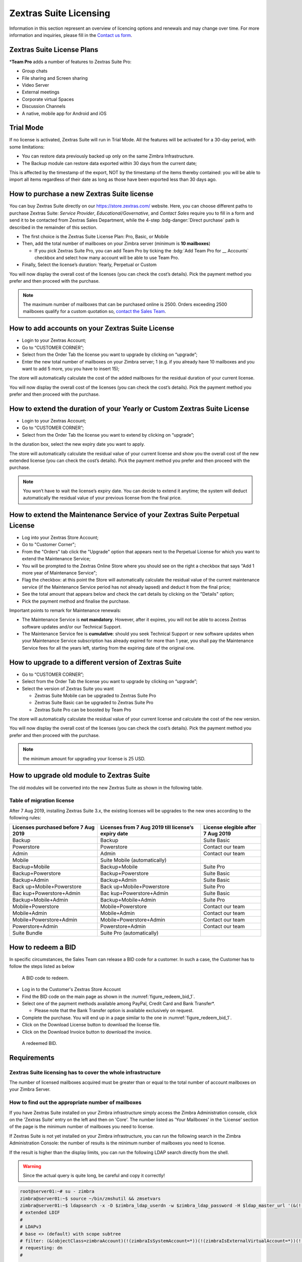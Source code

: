=========================
 Zextras Suite Licensing
=========================

Information in this section represent an overview of licencing options
and renewals and may change over time. For more information and
inquiries, please fill in the `Contact us form
<https://www.zextras.com/contact-us>`_.

.. _suite_license-plans:

Zextras Suite License Plans
===========================

.. grid::
   :gutter: 3
            
   .. grid-item-card::
      :columns: 6
      :class-header: sd-font-weight-bold

      Suite Pro
      ^^^^^

      Powerstore, Backup, Admin, Mobile, Docs, Drive, Team
      Basic, Team App, Drive App, Support
      +++++

      **Options**: Add Team Pro\ **\***

   .. grid-item-card::
      :columns: 6
      :class-header: sd-font-weight-bold

      Suite Basic
      ^^^^^

      Powerstore, Backup, Admin, Team Basic, Team App,
      Support
      +++++

      **Options**: Upgrade to Zextras Suite Pro

   .. grid-item-card::
      :columns: 6
      :class-header: sd-font-weight-bold

      Suite Mobile
      ^^^^^

      Mobile, Team Basic, Team App, Support
      +++++

      **Options**: Upgrade to Zextras Suite Pro

   .. grid-item-card::
      :columns: 6
      :class-header: sd-font-weight-bold

      Suite Free
      ^^^^^
      Team Basic
      +++++

      **Options**: :octicon:`dash`


\*\ **Team Pro** adds a number of features to Zextras Suite Pro:

* Group chats
* File sharing and Screen sharing
* Video Server
* External meetings
* Corporate virtual Spaces
* Discussion Channels
* A native, mobile app for Android and iOS

.. _trial_mode:

Trial Mode
==========

If no license is activated, Zextras Suite will run in Trial Mode. All
the features will be activated for a 30-day period, with some
limitations:

- You can restore data previously backed up only on the same Zimbra
  Infrastructure.

- The Backup module can restore data exported within 30 days from the
  current date;

This is affected by the timestamp of the export, NOT by the timestamp of
the items thereby contained: you will be able to import all items
regardless of their date as long as those have been exported less than
30 days ago.

.. _how_to_purchase_a_new_zextras_suite_license:

How to purchase a new Zextras Suite license
===========================================

You can buy Zextras Suite directly on our https://store.zextras.com/
website. Here, you can choose different paths to purchase Zextras
Suite: `Service Provider`, `Educational/Governative`, and `Contact
Sales` require you to fill in a form and send it to be contacted from
Zextras Sales Department, while the 4-step :bdg-danger:`Direct purchase`
path is described in the remainder of this section.

- The first choice is the Zextras Suite License Plan: Pro, Basic, or Mobile

- Then, add the total number of mailboxes on your Zimbra server
  (minimum is **10 mailboxes**)

  - If you pick Zextras Suite Pro, you can add Team
    Pro by ticking the :bdg:`Add Team Pro for __ Accounts`
    checkbox and select how many account will be able to use Team Pro.

-  Finally, Select the license’s duration: Yearly, Perpetual or Custom

   .. grid::
      :gutter: 3

      .. grid-item-card::  Yearly
         :columns: 4

         - Valid for 365 days since the purchase

         - Ongoing access to upgrades and support

      .. grid-item-card::  Perpetual
         :columns: 4

         - Access to upgrades and support during maintenance
           subscription.  If the maintenance subscription has expired,
           you can keep using the product but you can’t upgrade it or
           benefit of our support service until you subscribe to
           maintenance again.

      .. grid-item-card:: Custom
         :columns: 4

         - Choose start/end date (Minimum duration: 30 Days; Minimum
           amount: 25 USD)

         - Ongoing access to upgrades and support

You will now display the overall cost of the licenses (you can check the
cost’s details). Pick the payment method you prefer and then proceed
with the purchase.

.. note:: The maximum number of mailboxes that can be purchased online
   is 2500. Orders exceeding 2500 mailboxes qualify for a custom
   quotation so, `contact the Sales Team
   <https://www.zextras.com/contact-us>`__.

.. _how_to_add_accounts_on_your_zextras_suite_license:

How to add accounts on your Zextras Suite License
=================================================

-  Login to your Zextras Account;

-  Go to “CUSTOMER CORNER”;

-  Select from the Order Tab the license you want to upgrade by clicking
   on “upgrade”;

-  Enter the new total number of mailboxes on your Zimbra server; 1
   (e.g. if you already have 10 mailboxes and you want to add 5 more,
   you you have to insert 15);

The store will automatically calculate the cost of the added mailboxes
for the residual duration of your current license.

You will now display the overall cost of the licenses (you can check the
cost’s details). Pick the payment method you prefer and then proceed
with the purchase.

.. _how_to_extend_the_duration_of_your_yearly_or_custom_zextras_suite_license:

How to extend the duration of your Yearly or Custom Zextras Suite License
=========================================================================

-  Login to your Zextras Account;

-  Go to “CUSTOMER CORNER”;

-  Select from the Order Tab the license you want to extend by clicking
   on “upgrade”;

In the duration box, select the new expiry date you want to apply.

The store will automatically calculate the residual value of your
current license and show you the overall cost of the new extended
license (you can check the cost’s details). Pick the payment method you
prefer and then proceed with the purchase.

.. note:: You won’t have to wait the license’s expiry date. You can
   decide to extend it anytime; the system will deduct automatically
   the residual value of your previous license from the final price.

.. _how_to_extend_the_maintenance_service_of_your_zextras_suite_perpetual_license:

How to extend the Maintenance Service of your Zextras Suite Perpetual License
=============================================================================

-  Log into your Zextras Store Account;

-  Go to "Customer Corner";

-  From the "Orders" tab click the "Upgrade" option that appears next to
   the Perpetual License for which you want to extend the Maintenance
   Service;

-  You will be prompted to the Zextras Online Store where you should see
   on the right a checkbox that says "Add 1 more year of Maintenance
   Service";

-  Flag the checkbox: at this point the Store will automatically
   calculate the residual value of the current maintenance service (if
   the Maintenance Service period has not already lapsed) and deduct it
   from the final price;

-  See the total amount that appears below and check the cart details by
   clicking on the "Details" option;

-  Pick the payment method and finalise the purchase.

Important points to remark for Maintenance renewals:


* The Maintenance Service is **not mandatory**. However, after it
  expires, you will not be able to access Zextras software updates
  and/or our Technical Support.

* The Maintenance Service fee is **cumulative**: should you seek
  Technical Support or new software updates when your Maintenance
  Service subscription has already expired for more than 1 year, you
  shall pay the Maintenance Service fees for all the years left,
  starting from the expiring date of the original one.

.. _how_to_upgrade_to_a_different_version_of_zextras_suite:

How to upgrade to a different version of Zextras Suite
======================================================

-  Go to “CUSTOMER CORNER”;

-  Select from the Order Tab the license you want to upgrade by clicking
   on “upgrade”;

-  Select the version of Zextras Suite you want

   -  Zextras Suite Mobile can be upgraded to Zextras Suite Pro

   -  Zextras Suite Basic can be upgraded to Zextras Suite Pro

   -  Zextras Suite Pro can be boosted by Team Pro

The store will automatically calculate the residual value of your
current license and calculate the cost of the new version.

You will now display the overall cost of the licenses (you can check the
cost’s details). Pick the payment method you prefer and then proceed
with the purchase.

.. note::

   the minimum amount for upgrading your license is 25 USD.

.. _how_to_upgrade_old_module_to_zextras_suite:

How to upgrade old module to Zextras Suite
==========================================

The old modules will be converted into the new Zextras Suite as shown in
the following table.

.. _table_of_migration_license:

Table of migration license
--------------------------

After 7 Aug 2019, installing Zextras Suite 3.x, the existing licenses
will be upgrades to the new ones according to the following rules:

+----------------------+----------------------+-----------------------+
| **Licenses purchased | **Licenses from 7    | **License elegible    |
| before 7 Aug 2019**  | Aug 2019 till        | after 7 Aug 2019**    |
|                      | license’s expiry     |                       |
|                      | date**               |                       |
+----------------------+----------------------+-----------------------+
| Backup               | Backup               | Suite Basic           |
+----------------------+----------------------+-----------------------+
| Powerstore           | Powerstore           | Contact our team      |
+----------------------+----------------------+-----------------------+
| Admin                | Admin                | Contact our team      |
+----------------------+----------------------+-----------------------+
| Mobile               | Suite Mobile         |                       |
|                      | (automatically)      |                       |
+----------------------+----------------------+-----------------------+
| Backup+Mobile        | Backup+Mobile        | Suite Pro             |
+----------------------+----------------------+-----------------------+
| Backup+Powerstore    | Backup+Powerstore    | Suite Basic           |
+----------------------+----------------------+-----------------------+
| Backup+Admin         | Backup+Admin         | Suite Basic           |
+----------------------+----------------------+-----------------------+
| Back                 | Back                 | Suite Pro             |
| up+Mobile+Powerstore | up+Mobile+Powerstore |                       |
+----------------------+----------------------+-----------------------+
| Bac                  | Bac                  | Suite Basic           |
| kup+Powerstore+Admin | kup+Powerstore+Admin |                       |
+----------------------+----------------------+-----------------------+
| Backup+Mobile+Admin  | Backup+Mobile+Admin  | Suite Pro             |
+----------------------+----------------------+-----------------------+
| Mobile+Powerstore    | Mobile+Powerstore    | Contact our team      |
+----------------------+----------------------+-----------------------+
| Mobile+Admin         | Mobile+Admin         | Contact our team      |
+----------------------+----------------------+-----------------------+
| Mob\                 | Mob\                 | Contact our team      |
| ile+Powerstore+Admin | ile+Powerstore+Admin |                       |
+----------------------+----------------------+-----------------------+
| Powerstore+Admin     | Powerstore+Admin     | Contact our team      |
+----------------------+----------------------+-----------------------+
| Suite Bundle         | Suite Pro            |                       |
|                      | (automatically)      |                       |
+----------------------+----------------------+-----------------------+

.. _how_to_redeem_a_bid:

How to redeem a BID
===================

In specific circumstances, the Sales Team can release a BID code for a
customer. In such a case, the Customer has to follow the steps listed as
below

.. _figure_redeem_bid_1:

.. figure:: /img/Zextras_BID_1.png
   :scale: 50

   A BID code to redeem.
   

- Log in to the Customer's Zextras Store Account

- Find the BID code on the main page as shown in the
  :numref:`figure_redeem_bid_1`.

- Select one of the payment methods available among PayPal, Credit
  Card and Bank Transfer*.

  - Please note that the Bank Transfer option is available exclusively
    on request.

- Complete the purchase. You will end up in a page similar to the one
  in :numref:`figure_redeem_bid_1`.

- Click on the Download License button to download the license file.

- Click on the Download Invoice button to download the invoice.

.. _figure_redeem_bid_2:

.. figure:: /img/Zextras_BID_2.png
   :scale: 50
           
   A redeemed BID.
   
.. _requirements:

Requirements
============

.. _zextras_suite_licensing_has_to_cover_the_whole_infrastructure:

Zextras Suite licensing has to cover the whole infrastructure
-------------------------------------------------------------

The number of licensed mailboxes acquired must be greater than or equal
to the total number of account mailboxes on your Zimbra Server.

.. _how_to_find_out_the_appropriate_number_of_mailboxes:

How to find out the appropriate number of mailboxes
---------------------------------------------------

If you have Zextras Suite installed on your Zimbra infrastructure simply
access the Zimbra Administration console, click on the 'Zextras Suite'
entry on the left and then on 'Core'. The number listed as 'Your
Mailboxes' in the 'License' section of the page is the minimum number of
mailboxes you need to license.

.. image:: /img/Zextras_licensing_1.png

If Zextras Suite is not yet installed on your Zimbra infrastructure, you
can run the following search in the Zimbra Administration Console: the
number of results is the minimum number of mailboxes you need to
license.

.. card:: Query to copy in Zimbra Administration Console

   ::

   (&(!(zimbraIsSystemAccount=*))(!(zimbraIsExternalVirtualAccount=*))(!(objectClass=zimbraCalendarResource))(objectClass=zimbraAccount)(zimbraMailDeliveryAddress=*))

   .. image:: /img/Zextras_licensing_2.png

If the result is higher than the display limits, you can run the
following LDAP search directly from the shell.

.. warning:: Since the actual query is quite long, be careful and
   copy it correctly!

.. code:: bash

   root@server01:~# su - zimbra
   zimbra@server01:~$ source ~/bin/zmshutil && zmsetvars
   zimbra@server01:~$ ldapsearch -x -D $zimbra_ldap_userdn -w $zimbra_ldap_password -H $ldap_master_url '(&(!(zimbraIsSystemAccount=*))(!(zimbraIsExternalVirtualAccount=*))(!(objectClass=zimbraCalendarResource))(objectClass=zimbraAccount)(zimbraMailDeliveryAddress=*))' zimbraMailDeliveryAddress | grep "numEntries"
   # extended LDIF
   #
   # LDAPv3
   # base <> (default) with scope subtree
   # filter: (&(objectClass=zimbraAccount)(!(zimbraIsSystemAccount=*))(!(zimbraIsExternalVirtualAccount=*))(!(objectClass=zimbraCalendarResource)))
   # requesting: dn
   #

   # zimbra, admins, zimbra
   dn: uid=zimbra,cn=admins,cn=zimbra
   ....

   # search result
   search: 2
   result: 0 Success

   # numResponses: 19
   # numEntries: 18

And take note of the numEntries value

.. code:: bash

   # numEntries: 18
